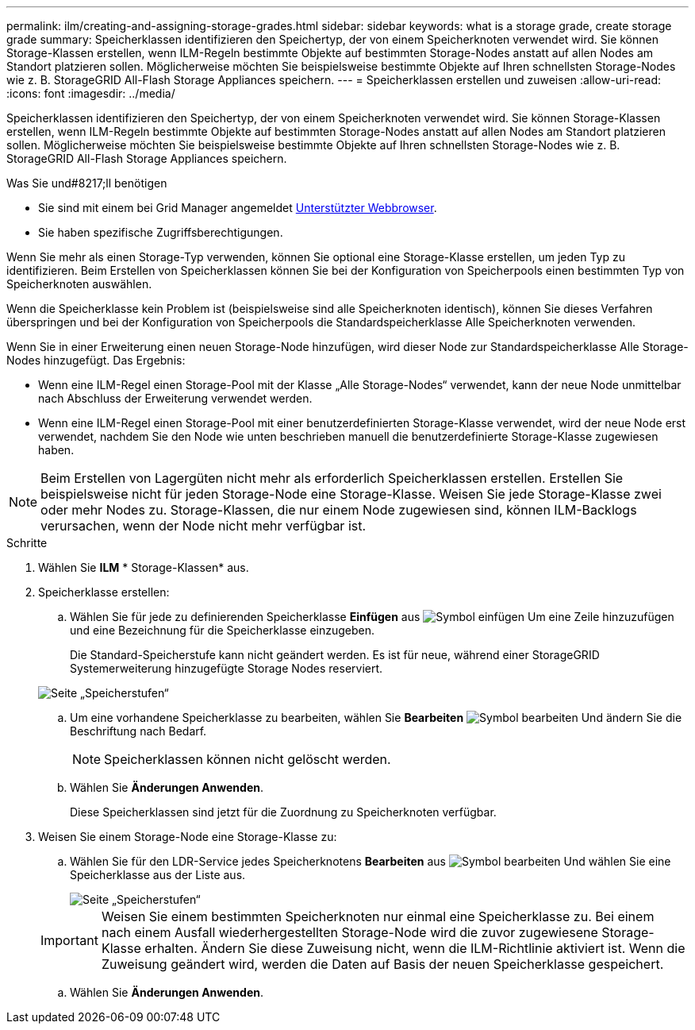 ---
permalink: ilm/creating-and-assigning-storage-grades.html 
sidebar: sidebar 
keywords: what is a storage grade, create storage grade 
summary: Speicherklassen identifizieren den Speichertyp, der von einem Speicherknoten verwendet wird. Sie können Storage-Klassen erstellen, wenn ILM-Regeln bestimmte Objekte auf bestimmten Storage-Nodes anstatt auf allen Nodes am Standort platzieren sollen. Möglicherweise möchten Sie beispielsweise bestimmte Objekte auf Ihren schnellsten Storage-Nodes wie z. B. StorageGRID All-Flash Storage Appliances speichern. 
---
= Speicherklassen erstellen und zuweisen
:allow-uri-read: 
:icons: font
:imagesdir: ../media/


[role="lead"]
Speicherklassen identifizieren den Speichertyp, der von einem Speicherknoten verwendet wird. Sie können Storage-Klassen erstellen, wenn ILM-Regeln bestimmte Objekte auf bestimmten Storage-Nodes anstatt auf allen Nodes am Standort platzieren sollen. Möglicherweise möchten Sie beispielsweise bestimmte Objekte auf Ihren schnellsten Storage-Nodes wie z. B. StorageGRID All-Flash Storage Appliances speichern.

.Was Sie und#8217;ll benötigen
* Sie sind mit einem bei Grid Manager angemeldet xref:../admin/web-browser-requirements.adoc[Unterstützter Webbrowser].
* Sie haben spezifische Zugriffsberechtigungen.


Wenn Sie mehr als einen Storage-Typ verwenden, können Sie optional eine Storage-Klasse erstellen, um jeden Typ zu identifizieren. Beim Erstellen von Speicherklassen können Sie bei der Konfiguration von Speicherpools einen bestimmten Typ von Speicherknoten auswählen.

Wenn die Speicherklasse kein Problem ist (beispielsweise sind alle Speicherknoten identisch), können Sie dieses Verfahren überspringen und bei der Konfiguration von Speicherpools die Standardspeicherklasse Alle Speicherknoten verwenden.

Wenn Sie in einer Erweiterung einen neuen Storage-Node hinzufügen, wird dieser Node zur Standardspeicherklasse Alle Storage-Nodes hinzugefügt. Das Ergebnis:

* Wenn eine ILM-Regel einen Storage-Pool mit der Klasse „Alle Storage-Nodes“ verwendet, kann der neue Node unmittelbar nach Abschluss der Erweiterung verwendet werden.
* Wenn eine ILM-Regel einen Storage-Pool mit einer benutzerdefinierten Storage-Klasse verwendet, wird der neue Node erst verwendet, nachdem Sie den Node wie unten beschrieben manuell die benutzerdefinierte Storage-Klasse zugewiesen haben.



NOTE: Beim Erstellen von Lagergüten nicht mehr als erforderlich Speicherklassen erstellen. Erstellen Sie beispielsweise nicht für jeden Storage-Node eine Storage-Klasse. Weisen Sie jede Storage-Klasse zwei oder mehr Nodes zu. Storage-Klassen, die nur einem Node zugewiesen sind, können ILM-Backlogs verursachen, wenn der Node nicht mehr verfügbar ist.

.Schritte
. Wählen Sie *ILM* * Storage-Klassen* aus.
. Speicherklasse erstellen:
+
.. Wählen Sie für jede zu definierenden Speicherklasse *Einfügen* aus image:../media/icon_nms_insert.gif["Symbol einfügen"] Um eine Zeile hinzuzufügen und eine Bezeichnung für die Speicherklasse einzugeben.
+
Die Standard-Speicherstufe kann nicht geändert werden. Es ist für neue, während einer StorageGRID Systemerweiterung hinzugefügte Storage Nodes reserviert.

+
image::../media/editing_storage_grades.gif[Seite „Speicherstufen“]

.. Um eine vorhandene Speicherklasse zu bearbeiten, wählen Sie *Bearbeiten* image:../media/icon_nms_edit.gif["Symbol bearbeiten"] Und ändern Sie die Beschriftung nach Bedarf.
+

NOTE: Speicherklassen können nicht gelöscht werden.

.. Wählen Sie *Änderungen Anwenden*.
+
Diese Speicherklassen sind jetzt für die Zuordnung zu Speicherknoten verfügbar.



. Weisen Sie einem Storage-Node eine Storage-Klasse zu:
+
.. Wählen Sie für den LDR-Service jedes Speicherknotens *Bearbeiten* aus image:../media/icon_nms_edit.gif["Symbol bearbeiten"] Und wählen Sie eine Speicherklasse aus der Liste aus.
+
image::../media/assigning_storage_grades_to_storage_nodes.gif[Seite „Speicherstufen“]

+

IMPORTANT: Weisen Sie einem bestimmten Speicherknoten nur einmal eine Speicherklasse zu. Bei einem nach einem Ausfall wiederhergestellten Storage-Node wird die zuvor zugewiesene Storage-Klasse erhalten. Ändern Sie diese Zuweisung nicht, wenn die ILM-Richtlinie aktiviert ist. Wenn die Zuweisung geändert wird, werden die Daten auf Basis der neuen Speicherklasse gespeichert.

.. Wählen Sie *Änderungen Anwenden*.



